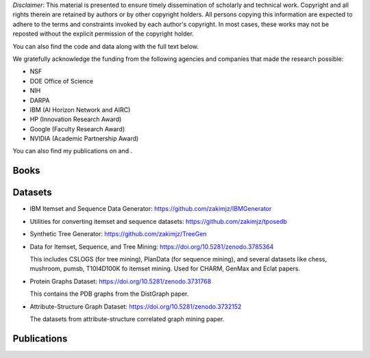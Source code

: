 .. title: Publications
.. slug: publications
.. date: 2020-03-27 19:03:17 UTC-04:00
.. tags: 
.. category: 
.. link: 
.. description: 
.. type: text

*Disclaimer*: This material is presented to ensure timely dissemination of
scholarly and technical work. Copyright and all rights therein are
retained by authors or by other copyright holders. All persons copying
this information are expected to adhere to the terms and constraints
invoked by each author's copyright. In most cases, these works may not
be reposted without the explicit permission of the copyright holder.

You can also find the code and data along with the full text below. 

We gratefully acknowledge the funding from the following agencies and companies that made the research possible: 

* NSF
* DOE Office of Science
* NIH
* DARPA
* IBM (AI Horizon Network and AIRC)
* HP (Innovation Research Award)
* Google (Faculty Research Award)
* NVIDIA (Academic Partnership Award)

You can also find my publications on |googlescholar|_ and  |dblp|_.

.. |googlescholar| image:: /images/googlescholar.gif
   :width: 100
.. _googlescholar: http://scholar.google.com/scholar?q=zaki,+mj

.. |dblp| image:: /images/dblplogo.gif
   :width: 100
.. _dblp: https://dblp.org/pid/z/MohammedJaveedZaki.html


Books
-----

|dmmlbook|_ |dmabook|_ |psp|_ |dmb|_ |lspdm|_


.. |dmmlbook| image:: /images/bookpic-2nd.png
   :width: 100
.. _dmmlbook: http://dataminingbook.info

.. |dmabook| image:: /images/DMABOOK.jpg
   :width: 100
.. _dmabook: http://www.dataminingbook.info
   
.. |psp| image:: /images/PSP.jpg
   :width: 97
.. _psp: https://www.springer.com/us/book/9781588297525   

.. |dmb| image:: /images/DMB.jpg
   :width: 95
.. _dmb: https://www.springer.com/us/book/9781852336714

.. |lspdm| image:: /images/LSPDM.jpg
   :width: 93
.. _lspdm: https://www.springer.com/us/book/9783540671947   


Datasets
--------

* IBM Itemset and Sequence Data Generator: https://github.com/zakimjz/IBMGenerator
  
* Utilities for converting itemset and sequence datasets: https://github.com/zakimjz/tposedb

* Synthetic Tree Generator: https://github.com/zakimjz/TreeGen

* Data for Itemset, Sequence, and Tree Mining: https://doi.org/10.5281/zenodo.3785364

  This includes CSLOGS (for tree mining), PlanData (for sequence
  mining), and several datasets like chess, mushroom, pumsb, T10I4D100K
  fo itemset mining. Used for CHARM, GenMax and Eclat papers.

* Protein Graphs Dataset: https://doi.org/10.5281/zenodo.3731768
  
  This contains the PDB graphs from the DistGraph paper.

* Attribute-Structure Graph Dataset: https://doi.org/10.5281/zenodo.3732152
  
  The datasets from  attribute-structure correlated graph mining paper.


Publications
------------

.. publication_list:: bibtex/zakipapers.bib
   :style: unsrt
   :highlight_author: Mohammed J. Zaki
   :detail_page_dir:



